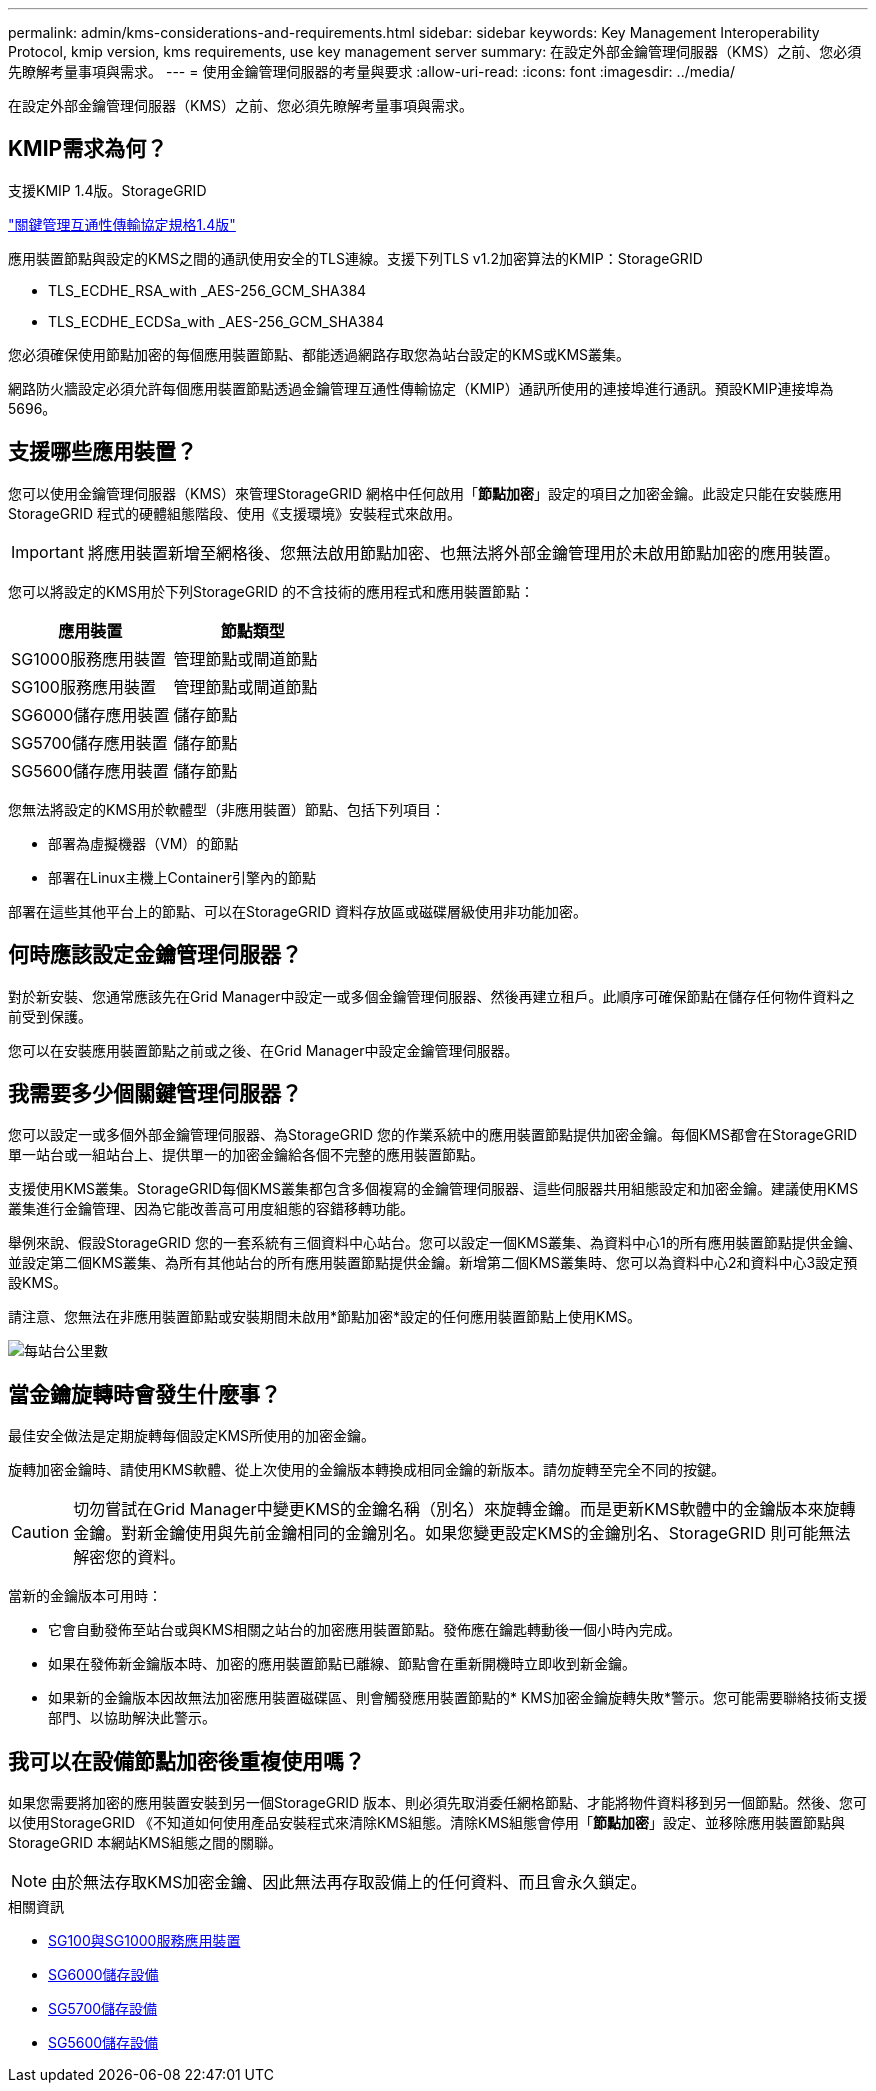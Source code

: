 ---
permalink: admin/kms-considerations-and-requirements.html 
sidebar: sidebar 
keywords: Key Management Interoperability Protocol, kmip version, kms requirements, use key management server 
summary: 在設定外部金鑰管理伺服器（KMS）之前、您必須先瞭解考量事項與需求。 
---
= 使用金鑰管理伺服器的考量與要求
:allow-uri-read: 
:icons: font
:imagesdir: ../media/


[role="lead"]
在設定外部金鑰管理伺服器（KMS）之前、您必須先瞭解考量事項與需求。



== KMIP需求為何？

支援KMIP 1.4版。StorageGRID

http://docs.oasis-open.org/kmip/spec/v1.4/os/kmip-spec-v1.4-os.html["關鍵管理互通性傳輸協定規格1.4版"^]

應用裝置節點與設定的KMS之間的通訊使用安全的TLS連線。支援下列TLS v1.2加密算法的KMIP：StorageGRID

* TLS_ECDHE_RSA_with _AES-256_GCM_SHA384
* TLS_ECDHE_ECDSa_with _AES-256_GCM_SHA384


您必須確保使用節點加密的每個應用裝置節點、都能透過網路存取您為站台設定的KMS或KMS叢集。

網路防火牆設定必須允許每個應用裝置節點透過金鑰管理互通性傳輸協定（KMIP）通訊所使用的連接埠進行通訊。預設KMIP連接埠為5696。



== 支援哪些應用裝置？

您可以使用金鑰管理伺服器（KMS）來管理StorageGRID 網格中任何啟用「*節點加密*」設定的項目之加密金鑰。此設定只能在安裝應用StorageGRID 程式的硬體組態階段、使用《支援環境》安裝程式來啟用。


IMPORTANT: 將應用裝置新增至網格後、您無法啟用節點加密、也無法將外部金鑰管理用於未啟用節點加密的應用裝置。

您可以將設定的KMS用於下列StorageGRID 的不含技術的應用程式和應用裝置節點：

[cols="1a,1a"]
|===
| 應用裝置 | 節點類型 


 a| 
SG1000服務應用裝置
 a| 
管理節點或閘道節點



 a| 
SG100服務應用裝置
 a| 
管理節點或閘道節點



 a| 
SG6000儲存應用裝置
 a| 
儲存節點



 a| 
SG5700儲存應用裝置
 a| 
儲存節點



 a| 
SG5600儲存應用裝置
 a| 
儲存節點

|===
您無法將設定的KMS用於軟體型（非應用裝置）節點、包括下列項目：

* 部署為虛擬機器（VM）的節點
* 部署在Linux主機上Container引擎內的節點


部署在這些其他平台上的節點、可以在StorageGRID 資料存放區或磁碟層級使用非功能加密。



== 何時應該設定金鑰管理伺服器？

對於新安裝、您通常應該先在Grid Manager中設定一或多個金鑰管理伺服器、然後再建立租戶。此順序可確保節點在儲存任何物件資料之前受到保護。

您可以在安裝應用裝置節點之前或之後、在Grid Manager中設定金鑰管理伺服器。



== 我需要多少個關鍵管理伺服器？

您可以設定一或多個外部金鑰管理伺服器、為StorageGRID 您的作業系統中的應用裝置節點提供加密金鑰。每個KMS都會在StorageGRID 單一站台或一組站台上、提供單一的加密金鑰給各個不完整的應用裝置節點。

支援使用KMS叢集。StorageGRID每個KMS叢集都包含多個複寫的金鑰管理伺服器、這些伺服器共用組態設定和加密金鑰。建議使用KMS叢集進行金鑰管理、因為它能改善高可用度組態的容錯移轉功能。

舉例來說、假設StorageGRID 您的一套系統有三個資料中心站台。您可以設定一個KMS叢集、為資料中心1的所有應用裝置節點提供金鑰、並設定第二個KMS叢集、為所有其他站台的所有應用裝置節點提供金鑰。新增第二個KMS叢集時、您可以為資料中心2和資料中心3設定預設KMS。

請注意、您無法在非應用裝置節點或安裝期間未啟用*節點加密*設定的任何應用裝置節點上使用KMS。

image::../media/kms_per_site.png[每站台公里數]



== 當金鑰旋轉時會發生什麼事？

最佳安全做法是定期旋轉每個設定KMS所使用的加密金鑰。

旋轉加密金鑰時、請使用KMS軟體、從上次使用的金鑰版本轉換成相同金鑰的新版本。請勿旋轉至完全不同的按鍵。


CAUTION: 切勿嘗試在Grid Manager中變更KMS的金鑰名稱（別名）來旋轉金鑰。而是更新KMS軟體中的金鑰版本來旋轉金鑰。對新金鑰使用與先前金鑰相同的金鑰別名。如果您變更設定KMS的金鑰別名、StorageGRID 則可能無法解密您的資料。

當新的金鑰版本可用時：

* 它會自動發佈至站台或與KMS相關之站台的加密應用裝置節點。發佈應在鑰匙轉動後一個小時內完成。
* 如果在發佈新金鑰版本時、加密的應用裝置節點已離線、節點會在重新開機時立即收到新金鑰。
* 如果新的金鑰版本因故無法加密應用裝置磁碟區、則會觸發應用裝置節點的* KMS加密金鑰旋轉失敗*警示。您可能需要聯絡技術支援部門、以協助解決此警示。




== 我可以在設備節點加密後重複使用嗎？

如果您需要將加密的應用裝置安裝到另一個StorageGRID 版本、則必須先取消委任網格節點、才能將物件資料移到另一個節點。然後、您可以使用StorageGRID 《不知道如何使用產品安裝程式來清除KMS組態。清除KMS組態會停用「*節點加密*」設定、並移除應用裝置節點與StorageGRID 本網站KMS組態之間的關聯。


NOTE: 由於無法存取KMS加密金鑰、因此無法再存取設備上的任何資料、而且會永久鎖定。

.相關資訊
* xref:../sg100-1000/index.adoc[SG100與SG1000服務應用裝置]
* xref:../sg6000/index.adoc[SG6000儲存設備]
* xref:../sg5700/index.adoc[SG5700儲存設備]
* xref:../sg5600/index.adoc[SG5600儲存設備]

